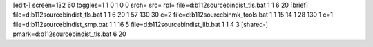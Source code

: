 [edit-]
screen=132 60
toggles=1 1 0 1 0 0
srch=
src=
rpl=
file=d:\b112\source\bin\dist_tls.bat 1 1 6 20
[brief]
file=d:\b112\source\bin\dist_tls.bat 1 1 6 20 1 57 130 30 c=2
file=d:\b112\source\bin\mk_tools.bat 1 1 15 14 1 28 130 1 c=1
file=d:\b112\source\bin\dist_smp.bat 1 1 16 5
file=d:\b112\source\bin\dist_lib.bat 1 1 4 3
[shared-]
pmark=d:\b112\source\bin\dist_tls.bat 6 20
